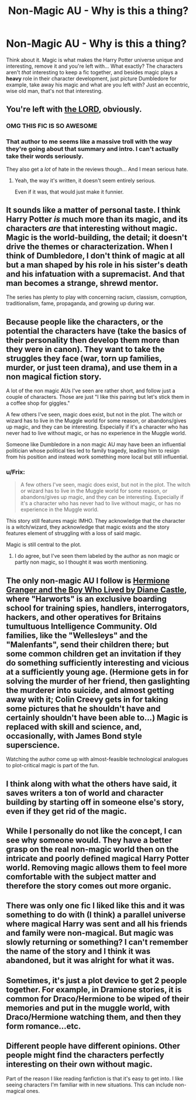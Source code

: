 #+TITLE: Non-Magic AU - Why is this a thing?

* Non-Magic AU - Why is this a thing?
:PROPERTIES:
:Author: -Oc-
:Score: 20
:DateUnix: 1436757500.0
:DateShort: 2015-Jul-13
:FlairText: Discussion
:END:
Think about it. Magic is what makes the Harry Potter universe unique and interesting, remove it and you're left with... What exactly? The characters aren't /that/ interesting to keep a fic together, and besides magic plays a *heavy* role in their character development, just picture Dumbledore for example, take away his magic and what are you left with? Just an eccentric, wise old man, that's not that interesting.


** You're left with [[https://www.fanfiction.net/s/10644439/1/Hogwarts-School-of-Prayer-and-Miracles][the LORD]], obviously.
:PROPERTIES:
:Author: KalmiaKamui
:Score: 14
:DateUnix: 1436762898.0
:DateShort: 2015-Jul-13
:END:

*** OMG THIS FIC IS SO AWESOME
:PROPERTIES:
:Author: epicask
:Score: 6
:DateUnix: 1436782202.0
:DateShort: 2015-Jul-13
:END:


*** That author to me seems like a massive troll with the way they're going about that summary and intro. I can't actually take their words seriously.

They also get a /lot/ of hate in the reviews though... And I mean serious hate.
:PROPERTIES:
:Author: Cersei_nemo
:Score: 6
:DateUnix: 1436791018.0
:DateShort: 2015-Jul-13
:END:

**** Yeah, the way it's written, it doesn't seem entirely serious.

Even if it was, that would just make it funnier.
:PROPERTIES:
:Author: TheKnightsTippler
:Score: 5
:DateUnix: 1436797311.0
:DateShort: 2015-Jul-13
:END:


** It sounds like a matter of personal taste. I think Harry Potter /is/ much more than its magic, and its characters /are/ that interesting without magic. Magic is the world-building, the detail; it doesn't drive the themes or characterization. When I think of Dumbledore, I don't think of magic at all but a man shaped by his role in his sister's death and his infatuation with a supremacist. And that man becomes a strange, shrewd mentor.

The series has plenty to play with concerning racism, classism, corruption, traditionalism, fame, propaganda, and growing up during war.
:PROPERTIES:
:Author: someorangegirl
:Score: 18
:DateUnix: 1436758567.0
:DateShort: 2015-Jul-13
:END:


** Because people like the characters, or the potential the characters have (take the basics of their personality then develop them more than they were in canon). They want to take the struggles they face (war, torn up families, murder, or just teen drama), and use them in a non magical fiction story.

A lot of the non magic AUs I've seen are rather short, and follow just a couple of characters. Those are just "I like this pairing but let's stick them in a coffee shop for giggles."

A few others I've seen, magic does exist, but not in the plot. The witch or wizard has to live in the Muggle world for some reason, or abandons/gives up magic, and they can be interesting. Especially if it's a character who has never had to live without magic, or has no experience in the Muggle world.

Someone like Dumbledore in a non magic AU may have been an influential politician whose political ties led to family tragedy, leading him to resign from his position and instead work something more local but still influential.
:PROPERTIES:
:Author: girlikecupcake
:Score: 9
:DateUnix: 1436758663.0
:DateShort: 2015-Jul-13
:END:

*** u/Frix:
#+begin_quote
  A few others I've seen, magic does exist, but not in the plot. The witch or wizard has to live in the Muggle world for some reason, or abandons/gives up magic, and they can be interesting. Especially if it's a character who has never had to live without magic, or has no experience in the Muggle world.
#+end_quote

This story still features magic IMHO. They acknowledge that the character is a witch/wizard, they acknowledge that magic exists and the story features element of struggling with a loss of said magic.

Magic is still central to the plot.
:PROPERTIES:
:Author: Frix
:Score: 1
:DateUnix: 1436772736.0
:DateShort: 2015-Jul-13
:END:

**** I do agree, but I've seen them labeled by the author as non magic or partly non magic, so I thought it was worth mentioning.
:PROPERTIES:
:Author: girlikecupcake
:Score: 4
:DateUnix: 1436797022.0
:DateShort: 2015-Jul-13
:END:


** The only non-magic AU I follow is [[http://www.tthfanfic.org/Story-30822][Hermione Granger and the Boy Who Lived by Diane Castle]], where "Harworts" is an exclusive boarding school for training spies, handlers, interrogators, hackers, and other operatives for Britains tumultuous Intelligence Community. Old families, like the "Wellesleys" and the "Malenfants", send their children there; but some common children get an invitation if they do something sufficiently interesting and vicious at a sufficiently young age. (Hermione gets in for solving the murder of her friend, then gaslighting the murderer into suicide, and almost getting away with it; Colin Creevy gets in for taking some pictures that he shouldn't have and certainly shouldn't have been able to...) Magic is replaced with skill and science, and, occasionally, with James Bond style superscience.

Watching the author come up with almost-feasible technological analogues to plot-critical magic is part of the fun.
:PROPERTIES:
:Author: turbinicarpus
:Score: 6
:DateUnix: 1436801733.0
:DateShort: 2015-Jul-13
:END:


** I think along with what the others have said, it saves writers a ton of world and character building by starting off in someone else's story, even if they get rid of the magic.
:PROPERTIES:
:Score: 5
:DateUnix: 1436760903.0
:DateShort: 2015-Jul-13
:END:


** While I personally do not like the concept, I can see why someone would. They have a better grasp on the real non-magic world then on the intricate and poorly defined magical Harry Potter world. Removing magic allows them to feel more comfortable with the subject matter and therefore the story comes out more organic.
:PROPERTIES:
:Author: Evilsbane
:Score: 1
:DateUnix: 1436767064.0
:DateShort: 2015-Jul-13
:END:


** There was only one fic I liked like this and it was something to do with (I think) a parallel universe where magical Harry was sent and all his friends and family were non-magical. But magic was slowly returning or something? I can't remember the name of the story and I think it was abandoned, but it was alright for what it was.
:PROPERTIES:
:Author: Cersei_nemo
:Score: 1
:DateUnix: 1436791197.0
:DateShort: 2015-Jul-13
:END:


** Sometimes, it's just a plot device to get 2 people together. For example, in Dramione stories, it is common for Draco/Hermione to be wiped of their memories and put in the muggle world, with Draco/Hermione watching them, and then they form romance...etc.
:PROPERTIES:
:Score: 1
:DateUnix: 1436805958.0
:DateShort: 2015-Jul-13
:END:


** Different people have different opinions. Other people might find the characters perfectly interesting on their own without magic.

Part of the reason I like reading fanfiction is that it's easy to get into. I like seeing characters I'm familiar with in new situations. This can include non-magical ones.
:PROPERTIES:
:Author: dogdontlie
:Score: 1
:DateUnix: 1437264120.0
:DateShort: 2015-Jul-19
:END:

